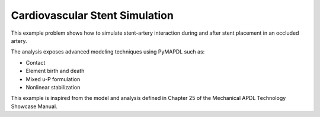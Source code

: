 
.. DO NOT EDIT.
.. THIS FILE WAS AUTOMATICALLY GENERATED BY SPHINX-GALLERY.
.. TO MAKE CHANGES, EDIT THE SOURCE PYTHON FILE:
.. "technology_showcase_examples\techdemo-25\examples-ex_25-tecPCB.py"
.. LINE NUMBERS ARE GIVEN BELOW.

.. only:: html

    .. note::
        :class: sphx-glr-download-link-note

        Click :ref:`here <sphx_glr_download_examples_examples_technology_showcase_examples-ex_25-tecPCB.py>`
        to download the full example code

.. rst-class:: sphx-glr-example-title

.. _sphx_glr_download_examples_examples_technology_showcase_examples-ex_25-tecPCB.py:

.. _ref_cardiovascular_stent_simulation:
.. _tech_demo_25:

Cardiovascular Stent Simulation
===============================

This example problem shows how to simulate stent-artery interaction during and after stent
placement in an occluded artery.

The analysis exposes advanced modeling techniques using PyMAPDL such as:

* Contact
* Element birth and death
* Mixed u-P formulation
* Nonlinear stabilization

This example is inspired from the model and analysis defined in Chapter 25 of
the Mechanical APDL Technology Showcase Manual.


.. only :: html

 .. container:: sphx-glr-footer
    :class: sphx-glr-footer-example



  .. container:: sphx-glr-download sphx-glr-download-python

     :download:`Download Python source code: ex_25-tecstent.py <ex_25-tecstent.py>`



  .. container:: sphx-glr-download sphx-glr-download-jupyter

     :download:`Download Jupyter notebook: ex_25-tecstent.ipynb <ex_25-tecstent.ipynb>`


.. only:: html

 .. rst-class:: sphx-glr-signature

    `Gallery generated by Sphinx-Gallery <https://sphinx-gallery.github.io>`_

